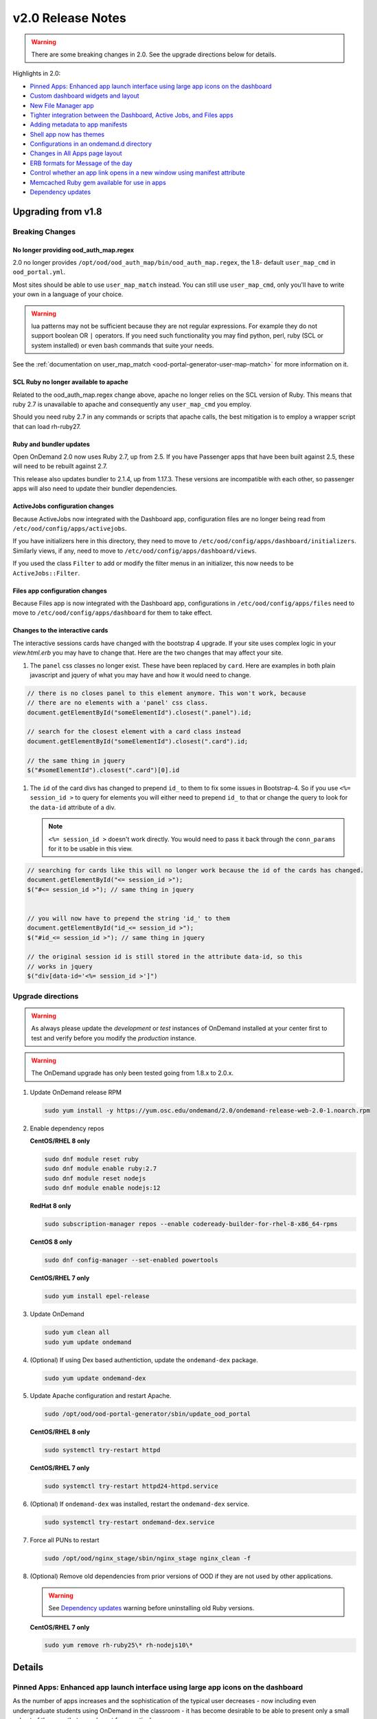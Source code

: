 .. _v2.0-release-notes:

v2.0 Release Notes
==================

.. warning::

   There are some breaking changes in 2.0. See the upgrade directions below for details.


Highlights in 2.0:

- `Pinned Apps: Enhanced app launch interface using large app icons on the dashboard`_
- `Custom dashboard widgets and layout`_
- `New File Manager app`_
- `Tighter integration between the Dashboard, Active Jobs, and Files apps`_
- `Adding metadata to app manifests`_
- `Shell app now has themes`_
- `Configurations in an ondemand.d directory`_
- `Changes in All Apps page layout`_
- `ERB formats for Message of the day`_
- `Control whether an app link opens in a new window using manifest attribute`_
- `Memcached Ruby gem available for use in apps`_
- `Dependency updates`_

Upgrading from v1.8
-------------------

Breaking Changes
................


No longer providing ood_auth_map.regex
**************************************

2.0 no longer provides ``/opt/ood/ood_auth_map/bin/ood_auth_map.regex``, the 1.8- default
``user_map_cmd`` in ``ood_portal.yml``.

Most sites should be able to use ``user_map_match`` instead.  You can still use
``user_map_cmd``, only you'll have to write your own in a language of your choice.


.. warning::

   lua patterns may not be sufficient because they are not regular expressions. For example
   they do not support boolean OR ``|`` operators. If you need such functionality you may
   find python, perl, ruby (SCL or system installed) or even bash commands that suite your
   needs.

See the :ref:`documentation on user_map_match <ood-portal-generator-user-map-match>`
for more information on it.

SCL Ruby no longer available to apache
**************************************

Related to the ood_auth_map.regex change above, apache no longer relies on the SCL version
of Ruby.  This means that ruby 2.7 is unavailable to apache and consequently any ``user_map_cmd``
you employ.

Should you need ruby 2.7 in any commands or scripts that apache calls, the best mitigation is
to employ a wrapper script that can load rh-ruby27.

Ruby and bundler updates
*************************

Open OnDemand 2.0 now uses Ruby 2.7, up from 2.5.  If you have Passenger apps that have been built
against 2.5, these will need to be rebuilt against 2.7.

This release also updates bundler to 2.1.4, up from 1.17.3.  These versions are incompatible with
each other, so passenger apps will also need to update their bundler dependencies.

ActiveJobs configuration changes
********************************

Because ActiveJobs now integrated with the Dashboard app, configuration files are no longer
being read from ``/etc/ood/config/apps/activejobs``.

If you have initializers here in this directory, they need to move to
``/etc/ood/config/apps/dashboard/initializers``.  Similarly views, if any,
need to move to ``/etc/ood/config/apps/dashboard/views``.

If you used the class ``Filter`` to add or modify the filter menus in an initializer,
this now needs to be ``ActiveJobs::Filter``.

Files app configuration changes
********************************

Because Files app is now integrated with the Dashboard app, configurations
in ``/etc/ood/config/apps/files`` need to move to ``/etc/ood/config/apps/dashboard`` for
them to take effect.

Changes to the interactive cards
********************************

The interactive sessions cards have changed with the bootstrap 4 upgrade. If your site
uses complex logic in your `view.html.erb` you may have to change that.  Here are
the two changes that may affect your site.

1. The ``panel`` css classes no longer exist. These have been replaced by ``card``.
   Here are examples in both plain javascript and jquery of what you may have and how
   it would need to change.

.. code-block:: javascript

   // there is no closes panel to this element anymore. This won't work, because
   // there are no elements with a 'panel' css class.
   document.getElementById("someElementId").closest(".panel").id;

   // search for the closest element with a card class instead
   document.getElementById("someElementId").closest(".card").id;

   // the same thing in jquery
   $("#someElementId").closest(".card")[0].id

1. The ``id`` of the card divs has changed to prepend ``id_`` to them to fix some issues in Bootstrap-4.
   So if you use ``<%= session_id >`` to query for elements you will either need to prepend ``id_`` to that
   or change the query to look for the ``data-id`` attribute of a div.

   .. note::   ``<%= session_id >`` doesn't work directly. You would need to pass it back through the ``conn_params``
               for it to be usable in this view.

.. code-block:: javascript

   // searching for cards like this will no longer work because the id of the cards has changed.
   document.getElementById("<= session_id >");
   $("#<= session_id >"); // same thing in jquery


   // you will now have to prepend the string 'id_' to them
   document.getElementById("id_<= session_id >");
   $("#id_<= session_id >"); // same thing in jquery

   // the original session id is still stored in the attribute data-id, so this
   // works in jquery
   $("div[data-id='<%= session_id >']")

Upgrade directions
..................

.. warning::

   As always please update the *development* or *test* instances of OnDemand installed at your center first to test and verify before you modify the *production* instance.

.. warning::

   The OnDemand upgrade has only been tested going from 1.8.x to 2.0.x.

#. Update OnDemand release RPM

   .. code-block:: sh

      sudo yum install -y https://yum.osc.edu/ondemand/2.0/ondemand-release-web-2.0-1.noarch.rpm

#. Enable dependency repos

   **CentOS/RHEL 8 only**

   .. code-block:: sh

      sudo dnf module reset ruby
      sudo dnf module enable ruby:2.7
      sudo dnf module reset nodejs
      sudo dnf module enable nodejs:12

   **RedHat 8 only**

   .. code-block:: sh

      sudo subscription-manager repos --enable codeready-builder-for-rhel-8-x86_64-rpms

   **CentOS 8 only**

   .. code-block:: sh

      sudo dnf config-manager --set-enabled powertools

   **CentOS/RHEL 7 only**

   .. code-block:: sh

      sudo yum install epel-release

#. Update OnDemand

   .. code-block:: sh

      sudo yum clean all
      sudo yum update ondemand

#. (Optional) If using Dex based authentiction, update the ``ondemand-dex`` package.

   .. code-block:: sh

      sudo yum update ondemand-dex

#. Update Apache configuration and restart Apache.

   .. code-block:: sh

      sudo /opt/ood/ood-portal-generator/sbin/update_ood_portal

   **CentOS/RHEL 8 only**

   .. code-block:: sh

      sudo systemctl try-restart httpd

   **CentOS/RHEL 7 only**

   .. code-block:: sh

      sudo systemctl try-restart httpd24-httpd.service

#. (Optional) If ``ondemand-dex`` was installed, restart the ``ondemand-dex`` service.

   .. code-block:: sh

      sudo systemctl try-restart ondemand-dex.service

#. Force all PUNs to restart

   .. code-block:: sh

      sudo /opt/ood/nginx_stage/sbin/nginx_stage nginx_clean -f

#. (Optional) Remove old dependencies from prior versions of OOD if they are not used by other applications.

   .. warning::

      See `Dependency updates`_ warning before uninstalling old Ruby versions.

   **CentOS/RHEL 7 only**

   .. code-block:: sh

      sudo yum remove rh-ruby25\* rh-nodejs10\*


Details
-------

Pinned Apps: Enhanced app launch interface using large app icons on the dashboard
.................................................................................

As the number of apps increases and the sophistication of the typical user decreases
- now including even undergraduate students using OnDemand in the classroom - it has
become desirable to be able to present only a small subset of the apps that are relevant
for a particular user.

2.0 now allows sites to pin a grid of application icons to the dashboard for easy access
and to a subset of apps that you want to feature. The grid layout of application icons
is is meant to give users a desktop look and feel to the dashboard.

There are several strategies available to choose which apps to pin. For example, metadata
in the app manifests could specify a field_of_science attribute, and then the pinned apps
could be configured to display all apps with the field_of_science being "Biology". The
configuration for pinned apps can be made dynamic using ERB so it can be changed based on
which user or group is accessing the dashboard. Pinned apps can also further be grouped by
a particular attribute.

See the :ref:`documentation on pinning apps to the dashboard <dashboard_pinned_apps>` for details.

Custom dashboard widgets and layout
...................................


See the :ref:`documentation on customizing dashboard layouts <dashboard_custom_layout>` for details.


Adding metadata to app manifests
................................

App manifest files now allow for metedata fields for grouping and diplay in the all apps table.
See :ref:`documentation on manifest files <app-development-manifest>` for more details.

Shell app now has themes
........................

The shell app now allows for users to choose a color themes than the default and ships with
thirteen extra themes.


Configurations in an ondemand.d directory
.........................................

We've added an ondemand.d directory to start moving configurations there. Some new features for
2.0 rely on configurations read from files in this directory.

See :ref:`the documentation for the ondemand.d configurations <ondemand-d-ymls>` for all the
available configurations.

Tighter integration between the Dashboard, Active Jobs, and Files apps
......................................................................

In OnDemand 1.8, the Dashboard, Active Jobs, Files, and File Editor apps were all served by separate
Passenger application processes. These are all now served by a single Passenger application process per user.

This change has the following effects:

- The URL has changed, but redirects from the old URLs should still work for backwards compatibilty.
- The navbar and branding across the dashboard is visible in Active Jobs and File Editor
- the Active Jobs and Files apps both load without opening a new window
- the Active Jobs and Files apps load much faster than before

.. warning::

   Configuration for Active Jobs and Files apps have changed slightly and need to be updated for 2.0.
   See `Breaking Changes`_ above for details.


New File Manager app
....................

The Files app in 1.8 was a fork of https://github.com/coderaiser/cloudcmd that was difficult to maintain. The new Files app is rewritten in Ruby and integrated into the Dashboard app. The look and feel has been updated to use Bootstrap 4 and the OnDemand navbar displays above the interface.

New features:

- Modified at column now shows date and time
- Columns are sortable by size, date, name, type, etc.
- Owner column displays the actual username instead of just the UID
- Uploads now managed with Uppy.js which provides a preview window prior to uploading files
- Copy path button provides easy way to copy the current directory path to clipboard
- Copy, Move, and Delete events now log details of the action requested in the per user NGINX logs
- Copy, Move workflow includes a new visual display of the files selected to copy or move
- Filter box to filter the list of files by inserted text

Changes:

- The left hand navigation tree is replaced with a list of the file location shortcuts
- Instead of a ".." row to navigate up, there is an "up" button to the left of the path
- Buttons that apply to only one file or directory were moved to a button dropdown to the right of each filename
- "Change directory" button replaced "Go to" button
- Open in Terminal now displays split dropdown button to ssh to any available login host without any extra configuration required. Previously this was done by setting an SSH_HOSTS env var

See the `files app configuration changes`_ for any changes you'll need to update to the
configurations of this new app.

.. figure:: /images/2.0_files_app.png

Changes in All Apps page layout
...............................

The 'All Apps' page is now a filterable table instead of cards.  Note that new columns will
be dynamically added by `adding metadata to app manifests`_.


ERB formats for Message of the day
..................................

The message of the day text and markdown formats now support ERB rendering for a more
dynamic message being rendered. See the :ref:`documentation on Message of the Day <motd_customization>`
for more information.

Control whether an app link opens in a new window using manifest attribute
..........................................................................

In 1.8, all links to apps that are separate Passenger processes open in a new window or tab. The rationale for this
was that these apps do not share the navigational context with the Dashboard app - in particular the navbar is not present.

By adding to the manifest.yml ``new_window: false`` the app is indicating it provides enough navigational context for the user
to not get lost and the Dashboard will not open in new window.

This feature is used by the Files and Active Jobs apps in 2.0.


Memcached Ruby gem available for use in apps
............................................

The "dalli" Ruby gem for interfacing with memcached can now be used in batch connect apps though it needs
to be explicitly required using a custom initializer or in the form or submit erb files.


Dependency updates
..................

This release updates the following dependencies:

- Ruby 2.7
- NodeJS 12
- Passenger 6.0.7
- NGINX 1.18.0

  .. warning:: The change in Ruby version means any Ruby based apps that are not provided by the OnDemand RPM must be rebuilt.
